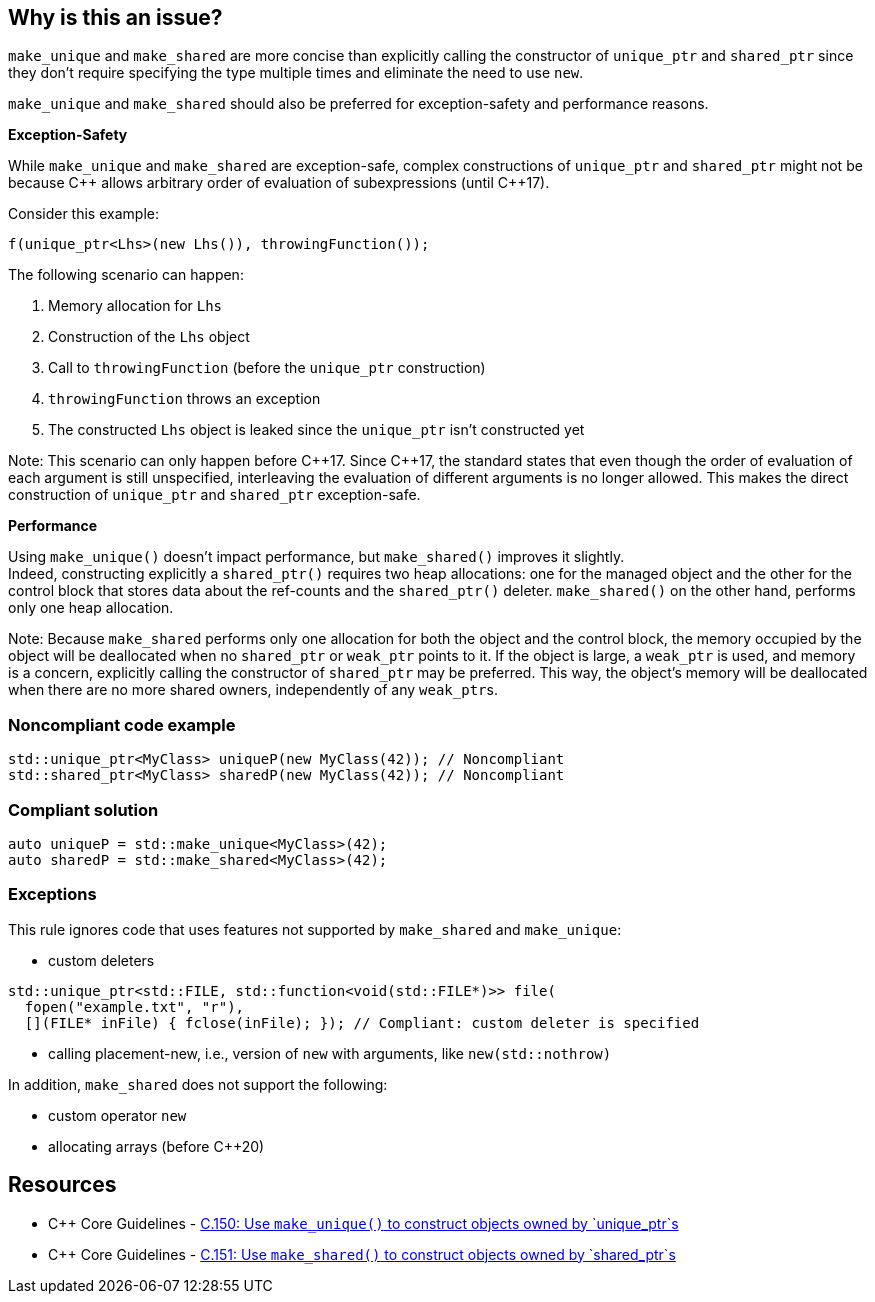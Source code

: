 == Why is this an issue?

`make_unique` and `make_shared` are more concise than explicitly calling the constructor of `unique_ptr` and `shared_ptr` since they don't require specifying the type multiple times and eliminate the need to use `new`.

`make_unique` and `make_shared` should also be preferred for exception-safety and performance reasons.

*Exception-Safety*

While `make_unique` and `make_shared` are exception-safe, complex constructions of `unique_ptr` and `shared_ptr` might not be because {cpp} allows arbitrary order of evaluation of subexpressions (until {cpp}17).

Consider this example:

----
f(unique_ptr<Lhs>(new Lhs()), throwingFunction());
----

The following scenario can happen:

. Memory allocation for `Lhs`
. Construction of the `Lhs` object
. Call to `throwingFunction` (before the `unique_ptr` construction)
. `throwingFunction` throws an exception
. The constructed `Lhs` object is leaked since the `unique_ptr` isn't constructed yet

Note: This scenario can only happen before {cpp}17. Since {cpp}17, the standard states that even though the order of evaluation of each argument is still unspecified, interleaving the evaluation of different arguments is no longer allowed. This makes the direct construction of `unique_ptr` and `shared_ptr` exception-safe.

*Performance*

Using `make_unique()` doesn't impact performance, but `make_shared()` improves it slightly. +
Indeed, constructing explicitly a `shared_ptr()` requires two heap allocations: one for the managed object and the other for the control block that stores data about the ref-counts and the `shared_ptr()` deleter. `make_shared()` on the other hand, performs only one heap allocation.

Note: Because `make_shared` performs only one allocation for both the object and the control block, the memory occupied by the object will be deallocated when no `shared_ptr` or `weak_ptr` points to it. If the object is large, a `weak_ptr` is used, and memory is a concern, explicitly calling the constructor of `shared_ptr` may be preferred. This way, the object's memory will be deallocated when there are no more shared owners, independently of any ``weak_ptr``s.

=== Noncompliant code example

[source,cpp]
----
std::unique_ptr<MyClass> uniqueP(new MyClass(42)); // Noncompliant
std::shared_ptr<MyClass> sharedP(new MyClass(42)); // Noncompliant
----


=== Compliant solution

[source,cpp]
----
auto uniqueP = std::make_unique<MyClass>(42);
auto sharedP = std::make_shared<MyClass>(42);
----


=== Exceptions

This rule ignores code that uses features not supported by `make_shared` and `make_unique`:

* custom deleters

[source,cpp]
----
std::unique_ptr<std::FILE, std::function<void(std::FILE*)>> file(
  fopen("example.txt", "r"),
  [](FILE* inFile) { fclose(inFile); }); // Compliant: custom deleter is specified
----

* calling placement-new, i.e., version of `new` with arguments, like `new(std::nothrow)`

In addition, `make_shared` does not support the following:

* custom operator `new`
* allocating arrays (before {cpp}20)

== Resources

* {cpp} Core Guidelines - https://github.com/isocpp/CppCoreGuidelines/blob/e49158a/CppCoreGuidelines.md#c150-use-make_unique-to-construct-objects-owned-by-unique_ptrs[C.150: Use `make_unique()` to construct objects owned by `unique_ptr`s]
* {cpp} Core Guidelines - https://github.com/isocpp/CppCoreGuidelines/blob/e49158a/CppCoreGuidelines.md#c151-use-make_shared-to-construct-objects-owned-by-shared_ptrs[C.151: Use `make_shared()` to construct objects owned by `shared_ptr`s]

ifdef::env-github,rspecator-view[]

'''
== Implementation Specification
(visible only on this page)

=== Message

Use "(make_unique/make_shared)" instead.


endif::env-github,rspecator-view[]
